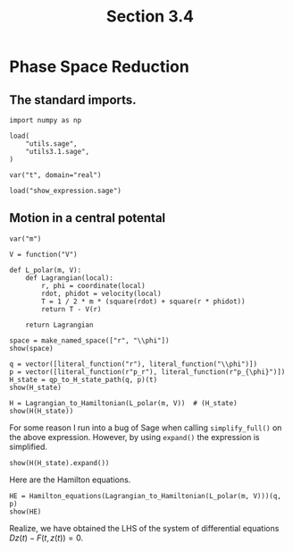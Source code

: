 #+TITLE: Section 3.4
#+AUTHOR: Nicky

#+OPTIONS: toc:nil author:nil date:nil title:t

#+LATEX_CLASS: subfiles
#+LATEX_CLASS_OPTIONS: [sicm_sagemath]

#+PROPERTY: header-args:sage :session section34 :eval never-export :exports code :results none :tangle ../sage/section3.4.sage

#+begin_src emacs-lisp :exports results :results none :eval export
  (make-variable-buffer-local 'org-latex-title-command)
  ; (setq org-latex-title-command (concat "\\chapter{%t}\n"))
#+end_src

* Phase Space Reduction

** The standard imports.

#+begin_src sage
import numpy as np

load(
    "utils.sage",
    "utils3.1.sage",
)

var("t", domain="real")
#+end_src


#+begin_src sage :exports code  :tangle no
load("show_expression.sage")
#+end_src

** Motion in a central potental

#+begin_src sage
var("m")

V = function("V")
#+end_src


#+begin_src sage :tangle ../sage/utils3.4.sage
def L_polar(m, V):
    def Lagrangian(local):
        r, phi = coordinate(local)
        rdot, phidot = velocity(local)
        T = 1 / 2 * m * (square(rdot) + square(r * phidot))
        return T - V(r)

    return Lagrangian
#+end_src


#+begin_src sage :exports both :results replace latex
space = make_named_space(["r", "\\phi"])
show(space)
#+end_src

#+RESULTS:
#+begin_export latex
\begin{align*} & t \\ & \left({r},\,{\phi}\right) \\ & \left({\dot r},\,{\dot \phi}\right) \\ \end{align*}
#+end_export

#+begin_src sage :exports both :results replace latex
q = vector([literal_function("r"), literal_function("\\phi")])
p = vector([literal_function(r"p_r"), literal_function(r"p_{\phi}")])
H_state = qp_to_H_state_path(q, p)(t)
show(H_state)
#+end_src

#+RESULTS:
#+begin_export latex
\begin{align*} & t \\ & \left(r,\,\phi\right) \\ & \left(p_r,\,p_{\phi}\right) \\ \end{align*}
#+end_export

#+begin_src sage :exports both :results replace latex
H = Lagrangian_to_Hamiltonian(L_polar(m, V))  # (H_state)
show(H(H_state))
#+end_src

#+RESULTS:
#+begin_export latex
\[ -\frac{1}{2} \, m {\left(\frac{p_r^{2}}{m^{2}} + \frac{p_{\phi}^{2}}{m^{2} r^{2}}\right)} + \frac{p_r^{2}}{m} + \frac{p_{\phi}^{2}}{m r^{2}} + V\left(r\right) \]
#+end_export

For some reason I run into a bug of Sage when calling ~simplify_full()~ on the  above expression.
However, by using ~expand()~ the expression is simplified.
#+begin_src sage :exports both :results replace latex
show(H(H_state).expand())
#+end_src

#+RESULTS:
#+begin_export latex
\[ \frac{p_r^{2}}{2 \, m} + \frac{p_{\phi}^{2}}{2 \, m r^{2}} + V\left(r\right) \]
#+end_export


Here are the Hamilton equations.
#+begin_src sage :exports both :results replace latex
HE = Hamilton_equations(Lagrangian_to_Hamiltonian(L_polar(m, V)))(q, p)
show(HE)
#+end_src

#+RESULTS:
#+begin_export latex
\begin{align*} & 0 \\ & \left(-\frac{p_r}{m} + \frac{\partial}{\partial t}r,\,-\frac{p_{\phi}}{m r^{2}} + \frac{\partial}{\partial t}\phi\right) \\ & \left(-\frac{p_{\phi}^{2}}{m r^{3}} + \mathrm{D}_{0}\left(V\right)\left(r\right) + \frac{\partial}{\partial t}p_r,\,\frac{\partial}{\partial t}p_{\phi}\right) \\ \end{align*}
#+end_export

Realize, we have obtained the LHS of the system of differential equations $D z(t) - F(t, z(t)) = 0$.
